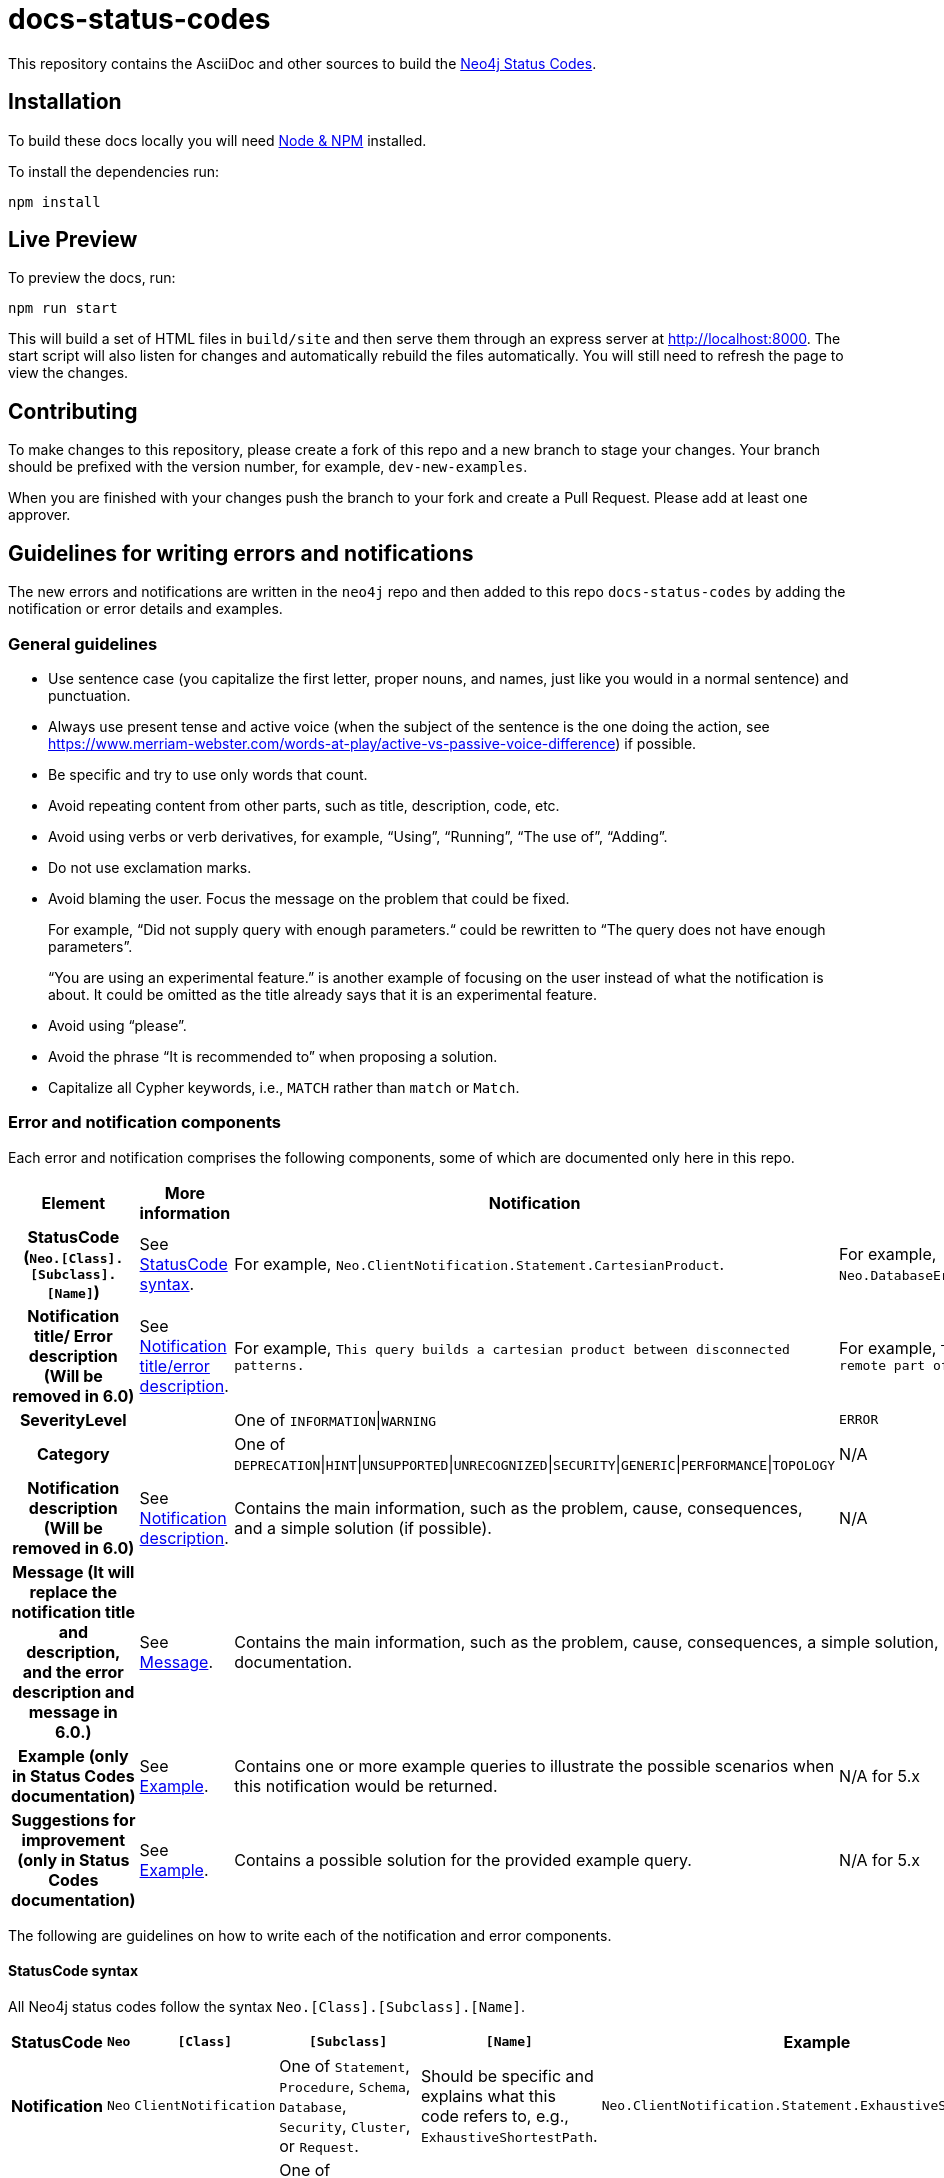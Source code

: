 :docs-uri: https://neo4j.com/docs

= docs-status-codes

This repository contains the AsciiDoc and other sources to build the link:{docs-uri}/status-codes[Neo4j Status Codes].

[[local-build]]
== Installation

To build these docs locally you will need link:https://nodejs.org/en/download/package-manager/[Node & NPM^] installed.

To install the dependencies run:

[source, sh]
----
npm install
----

[[live-preview]]
== Live Preview

To preview the docs, run:

[source, sh]
----
npm run start
----

This will build a set of HTML files in `build/site` and then serve them through an express server at http://localhost:8000.
The start script will also listen for changes and automatically rebuild the files automatically.
You will still need to refresh the page to view the changes.

[[contributing]]
== Contributing

To make changes to this repository, please create a fork of this repo and a new branch to stage your changes.
Your branch should be prefixed with the version number, for example, `dev-new-examples`.

When you are finished with your changes push the branch to your fork and create a Pull Request.
Please add at least one approver.

[[guidelines]]
== Guidelines for writing errors and notifications

The new errors and notifications are written in the `neo4j` repo and then added to this repo `docs-status-codes` by adding the notification or error details and examples.

[[general-guidelines]]
=== General guidelines

* Use sentence case (you capitalize the first letter, proper nouns, and names, just like you would in a normal sentence) and punctuation.
* Always use present tense and active voice (when the subject of the sentence is the one doing the action, see https://www.merriam-webster.com/words-at-play/active-vs-passive-voice-difference) if possible.
* Be specific and try to use only words that count.
* Avoid repeating content from other parts, such as title, description, code, etc.
* Avoid using verbs or verb derivatives, for example, “Using”, “Running”, “The use of”, “Adding”.
* Do not use exclamation marks.
* Avoid blaming the user.
Focus the message on the problem that could be fixed.
+
For example, “Did not supply query with enough parameters.“ could be rewritten to “The query does not have enough parameters”.
+
“You are using an experimental feature.” is another example of focusing on the user instead of what the notification is about.
It could be omitted as the title already says that it is an experimental feature.
* Avoid using “please”.
* Avoid the phrase “It is recommended to” when proposing a solution.
* Capitalize all Cypher keywords, i.e., `MATCH` rather than `match` or `Match`.

[[error-notification-components]]
=== Error and notification components

Each error and notification comprises the following components, some of which are documented only here in this repo.

[options="header",cols="h,2,2,2"]
|===
| Element
| More information
| Notification
| Error

| StatusCode (`Neo.[Class].[Subclass].[Name]`)
| See <<statuscode-syntax, StatusCode syntax>>.
| For example, `Neo.ClientNotification.Statement.CartesianProduct`.
| For example, `Neo.DatabaseError.Statement.RemoteExecutionFailed`.

| Notification title/ Error description (Will be removed in 6.0)
| See <<notification-titleerror-description, Notification title/error description>>.
| For example, `This query builds a cartesian product between disconnected patterns.`
| For example, `The database was unable to execute a remote part of the statement.`

| SeverityLevel
|
| One of `INFORMATION`\|`WARNING`
m| ERROR

| Category
|
| One of `DEPRECATION`\|`HINT`\|`UNSUPPORTED`\|`UNRECOGNIZED`\|`SECURITY`\|`GENERIC`\|`PERFORMANCE`\|`TOPOLOGY`
| N/A

| Notification description (Will be removed in 6.0)
| See <<notification-description, Notification description>>.
| Contains the main information, such as the problem, cause, consequences, and a simple solution (if possible).
| N/A

| Message (It will replace the notification title and description, and the error description and message in 6.0.)
| See <<message, Message>>.
2+| Contains the main information, such as the problem, cause, consequences, a simple solution, or a reference to the Status Codes documentation.

| Example (only in Status Codes documentation)
| See <<example, Example>>.
| Contains one or more example queries to illustrate the possible scenarios when this notification would be returned.
| N/A for 5.x

| Suggestions for improvement (only in Status Codes documentation)
| See <<example, Example>>.
| Contains a possible solution for the provided example query.
| N/A for 5.x
|===

The following are guidelines on how to write each of the notification and error components.

[[statuscode-syntax]]
==== StatusCode syntax

All Neo4j status codes follow the syntax `Neo.[Class].[Subclass].[Name]`.

[options="header",cols="h,1,2,3,3,2",]
|===
| StatusCode
| `Neo`
| `[Class]`
| `[Subclass]`
| `[Name]`
| Example

| Notification
| `Neo`
| `ClientNotification`
| One of `Statement`, `Procedure`, `Schema`, `Database`, `Security`, `Cluster`, or `Request`.
| Should be specific and explains what this code refers to, e.g., `ExhaustiveShortestPath`.
| `Neo.ClientNotification.Statement.ExhaustiveShortestPath`

| Error
| `Neo`
| One of `ClientError`, `TransientError`, `DatabaseError`
| One of `ChangeDataCapture`, `Cluster`, `Database`, `Fabric` (deprecated), `General`, `Procedure`, `Request`, `Routing`, `Schema`, `Security`, `Statement`, `Transaction`.
| Should be specific and explains what this code refers to, e.g., `RemoteExecutionFailed`.
| `Neo.DatabaseError.Statement.RemoteExecutionFailed`
|===

[[notification-titleerror-description]]
==== Notification title/error description

The notification title and the error description contain similar information.
Therefore, they follow the same guidelines.
Both should be brief (one short sentence), specific, and inform on the current situation and what code of the query triggered the notification/error (add it within backticks to show that it’s a code snippet).
Avoid explaining the cause, consequences, or solution.
The notification title and description will be replaced by a single field `message` in 6.0.
The error description in 5.x is used just as a fallback error message in some specific cases, and in 6.0, it will no longer be used.
See <<message, Message>>.

.Examples for notification title and error description
[options="header",cols="h,2,2",]
|===
| Example
| ⛔ Don't
| ✅ Do

| Notification title 1
| The provided pattern is unbounded, consider adding an upper limit to the number of node hops.
| The pattern `<pattern>` is unbounded.

| Notification title 2
| The provided label is not in the database.
| The label `Perso` does not exist.
|===

[[notification-description]]
==== Notification description

The Notification description should contain the most important information for the user.
They should be brief, scannable, specific, and contain the following details (if applicable):

* Cause -- what triggered the code to be returned.
* Consequences -- why it might be a problem.
* A simple solution if possible.

.Examples of notification descriptions
[options="header",cols="h,2,2",]
|===
| Example
| ⛔ Don't
| ✅ Do

| Notification description 1
| Using shortest path with an unbounded pattern will likely result in long execution times.
It is recommended to use an upper limit to the number of node hops in your pattern.
| Shortest path with an unbounded pattern may result in long execution times.
Use an upper limit to the number of node hops in your pattern.

| Notification description 2
| Using an already bound variable for a variable length relationship is deprecated and will be removed in a future version. (the repeated variable is: r)
| A variable length relationship that is bound more than once does not return any result.

| Notification description 3
| One of the labels in your query is not available in the database, make sure you didn’t misspell it or that the label is available when you run this statement in your application (the missing label name is: Perso)
| Non-existing labels yield no result. Verify that the label is spelled correctly.
|===

[[message]]
==== Message

In 6.0, the notifications and errors will have only a message, which will be used instead of the notification title and description, and the error description and message.

The message should follow the same guidelines as the notification description, namely:

The message should contain the most important information for the user.
It should be brief, scannable, specific, and contain the following details (if applicable):

* Problem -- what happened and what code of the query triggered the notification/error (add it within backticks to show that it’s a code snippet).
* Cause -- what triggered the code to be returned.
* A simple solution if possible.

.Examples of error messages
[options="header",cols="h,2,2",]
|===
| Example
| ⛔ Don't
| ✅ Do

| Error message 1
| Failed to create the specified database '%s':  The total limit of databases is already reached. To create more you need to either drop databases or change the limit via the config setting 'dbms.max_databases'
| Failed to create the database `$param1`. The limit of databases is reached. Either increase the limit using the config setting `$param2` or drop a database.

| Error message 2
| Database does not exist. Database name: '%s'
| `$param` database not found. Verify that the spelling is correct.

| Error message 3
| The allocation of an extra %s would use more than the limit %s. Currently using %s. %s threshold reached
| Failed to allocate `$param1`. Currently using $param2`. Increase the memory pool limit using `$param3`.
|===

[[example]]
==== Example

[NOTE]
====
This component is currently documented only for notifications.
If you are updating an error, you can skip this section.
====

The examples and possible solutions are written only here in this repo, for the Status Codes doc.

Add one or more example queries to illustrate the possible scenarios when this notification would be returned.
They should look similar to the following:

.<Add a caption that explains the example>
====
Query::
+
[source, cypher, role="noplay"]
----
Here write the query.
----

Description of the returned code::
Same as in the `neo4j` repo.

Suggestions for improvement::

Give a possible solution for the provided example query.
====

For example:

[options="header",cols="2,2",]
|===
| ⛔ Don't
| ✅ Do

a| .Cartesian product
====
Query::
+
[source, cypher, role="noplay"]
----
MATCH (c:Child), (p:Parent) RETURN c, p
----

Description of the returned code::
If a part of a query contains multiple disconnected patterns,
this will build a cartesian product between all those parts.
This may produce a large amount of data and slow down query processing.
While occasionally intended, it may often be possible to reformulate the query that avoids the use of this cross product,
perhaps by adding a relationship between the different parts or by using `OPTIONAL MATCH` (identifier is: (`p`))

Suggestions for improvement::
In case a cartesian product is needed, nothing can be done to improve this query.
In many cases, however, you might not need a combination of all children and parents, and that is when this query could be improved.
If for example, you need the children and the children's parents, you can improve this query by rewriting it to the following:
+
[source, cypher, role="noplay"]
----
MATCH (c:Child)-[:ChildOf]->(p:Parent) RETURN c, p
----
====
a| .Cartesian product
====
Query::
+
[source, cypher, role="noplay"]
----
MATCH (c:Child), (p:Parent) RETURN c, p
----

Description of the returned code::
The disconnected patterns `$param` build a cartesian product. A cartesian product may produce a large amount of data and slow down query processing.

Suggestions for improvement::
If you only need the children and the children's parents, and not all combinations between them, add `[:ChildOf]` between the `Child` and the `Parent` nodes:

[source, cypher, role="noplay"]
----
MATCH (c:Child)-[:ChildOf]->(p:Parent) RETURN c, p
----
====
|===
